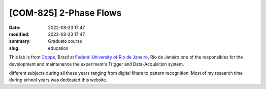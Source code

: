 [**COM-825**] 2-Phase Flows
---------------------------

:date: 2022-08-23 17:47
:modified: 2022-08-23 17:47
:summary: Graduate course  
:slug: education

This lab is from `Coppe`_, Brazil at `Federal University of Rio de
Janeiro`_, Rio de Janeiro
one of the responsibles for the development and maintenance the experiment's
Trigger and Data-Acquisition system.

.. image:: {static}/images/coppe.png
   :name: coppe-logo
   :width: 32%
   :alt: Coppe logo

different subjects during all these years ranging from digital filters to
pattern recognition. Most of my research time during school years was dedicated
this website.

.. Place your references here
.. _Coppe: http://www.coppe.ufrj.br
.. _Federal University of Rio de Janeiro: http://www.ufrj.br
